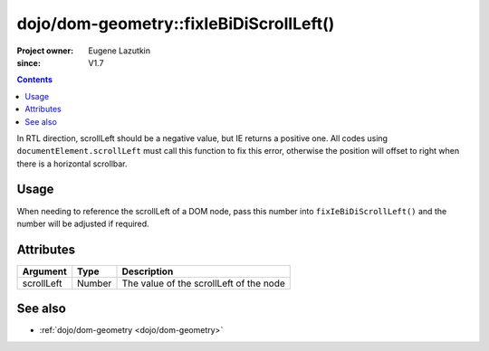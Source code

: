 .. _dojo/dom-geometry/fixIeBiDiScrollLeft:

========================================
dojo/dom-geometry::fixIeBiDiScrollLeft()
========================================

:Project owner:	Eugene Lazutkin
:since: V1.7

.. contents ::
    :depth: 2

In RTL direction, scrollLeft should be a negative value, but IE returns a positive one. All codes using
``documentElement.scrollLeft`` must call this function to fix this error, otherwise the position will offset to right
when there is a horizontal scrollbar.

Usage
=====

When needing to reference the scrollLeft of a DOM node, pass this number into ``fixIeBiDiScrollLeft()`` and the number
will be adjusted if required.

.. js ::

  require(["dojo/dom-geometry", "dojo/dom"], function(domGeom){
    var node = dom.byId("someNode");
    var output = domGeom.fixIeBiDiScrollLeft(node.scrollLeft);
  });

Attributes
==========

========== ====== =======================================
Argument   Type   Description
========== ====== =======================================
scrollLeft Number The value of the scrollLeft of the node
========== ====== =======================================

See also
========

* :ref:`dojo/dom-geometry <dojo/dom-geometry>`
